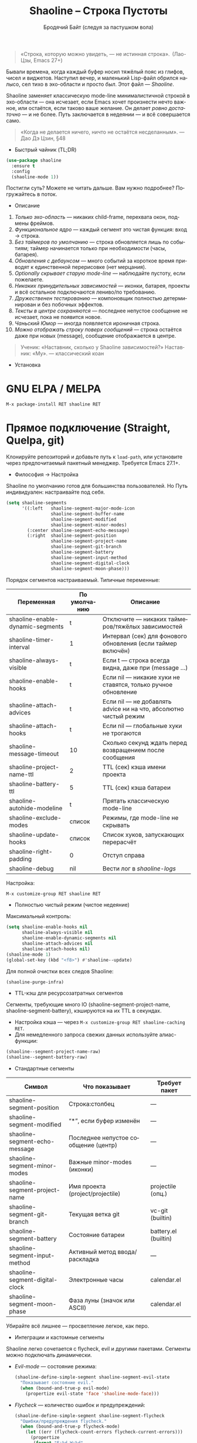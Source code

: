 #+TITLE: Shaoline – Строка Пустоты  
#+AUTHOR: Бродячий Байт (следуя за пастушком вола)
#+EMAIL: 11111000000@email.com
#+LANGUAGE: ru
#+OPTIONS: num:nil ^:nil toc:2

#+begin_quote
«Строка, которую можно увидеть, — не истинная строка».
 (Лао-Цзы, Emacs 27+)
#+end_quote

#+ATTR_ORG: :width 80%
[[file:screenshot-shaoline.png]]

Бывали времена, когда каждый буфер носил тяжёлый пояс из глифов, чисел и виджетов.  
Наступил вечер, и маленький Lisp-файл обрился налысо, сел тихо в эхо-области и просто /был/.  
Этот файл — /Shaoline/.

Shaoline заменяет классическую mode-line минималистичной строкой в эхо-области — она исчезает, если Emacs хочет произнести нечто важное, или остаётся, если таково ваше желание.  
Он делает /ровно достаточно/ — и не более.  
Путь заключается в недеянии — и всё совершается само.

#+begin_quote
«Когда не делается ничего, ничто не остаётся несделанным».
— Дао Дэ Цзин, §48
#+end_quote

- Быстрый чайник (TL;DR)

#+begin_src emacs-lisp
(use-package shaoline
  :ensure t
  :config
  (shaoline-mode 1))
#+end_src

Постигли суть? Можете не читать дальше.  
Вам нужно подробнее? Погружайтесь в поток.

- Описание

1. /Только эхо-область/ — никаких child-frame, перехвата окон, подмены фреймов.
2. /Функциональное ядро/ — каждый сегмент это чистая функция: вход → строка.
3. /Без таймеров по умолчанию/ — строка обновляется лишь по событиям; таймер начинается только при необходимости (часы, батарея).
4. /Обновления с дебаунсом/ — много событий за короткое время приводят к единственной перерисовке (нет мерцания).
5. /Optionally скрывает старую mode-line/ — наблюдайте пустоту, если пожелаете.
6. /Никаких принудительных зависимостей/ — иконки, батарея, проекты и всё остальное подключаются лениво/по требованию.
7. /Дружественен тестированию/ — компоновщик полностью детерминирован и без побочных эффектов.
8. /Тексты в центре сохраняются/ — последнее непустое сообщение не исчезает, пока не появится новое.
9. /Чаньский Юмор/ — иногда появляется ироничная строка.
10. /Можно отображать строку поверх сообщений/ — строка остаётся даже при новых (message), сообщение отображается в центре.

#+begin_quote
Ученик: «Наставник, сколько у Shaoline зависимостей?»  
Наставник: «Му».
— классический коан
#+end_quote

- Установка

* GNU ELPA / MELPA

#+begin_src emacs-lisp
M-x package-install RET shaoline RET
#+end_src

* Прямое подключение (Straight, Quelpa, git)

Клонируйте репозиторий и добавьте путь к =load-path=, или установите через предпочитаемый пакетный менеджер.  
Требуется Emacs 27.1+.

- Философия → Настройка

Shaoline по умолчанию готов для большинства пользователей.  
Но Путь индивидуален: настраивайте под себя.

#+begin_src emacs-lisp
(setq shaoline-segments
      '((:left   shaoline-segment-major-mode-icon
                 shaoline-segment-buffer-name
                 shaoline-segment-modified
                 shaoline-segment-minor-modes)
        (:center shaoline-segment-echo-message)
        (:right  shaoline-segment-position
                 shaoline-segment-project-name
                 shaoline-segment-git-branch
                 shaoline-segment-battery
                 shaoline-segment-input-method
                 shaoline-segment-digital-clock
                 shaoline-segment-moon-phase)))
#+end_src

Порядок сегментов настраиваемый.  
Типичные переменные:

| Переменная                        | По умолчанию | Описание                                                          |
|-----------------------------------+--------------+-------------------------------------------------------------------|
| shaoline-enable-dynamic-segments  | t            | Отключите — никаких таймеров/тяжёлых зависимостей                 |
| shaoline-timer-interval           | 1            | Интервал (сек) для фонового обновления (если таймер включён)       |
| shaoline-always-visible           | t            | Если t — строка всегда видна, даже при (message ...)               |
| shaoline-enable-hooks             | t            | Если nil — никакие хуки не ставятся, только ручное обновление     |
| shaoline-attach-advices           | t            | Если nil — не добавлять advice ни на что, абсолютно чистый режим  |
| shaoline-attach-hooks             | t            | Если nil — глобальные хуки не трогаются                           |
| shaoline-message-timeout          | 10           | Сколько секунд ждать перед возвращением после сообщения            |
| shaoline-project-name-ttl         | 2            | TTL (сек) кэша имени проекта                                      |
| shaoline-battery-ttl              | 5            | TTL (сек) кэша батареи                                            |
| shaoline-autohide-modeline        | t            | Прятать классическую mode-line                                    |
| shaoline-exclude-modes            | список       | Режимы, где mode-line не скрывать                                 |
| shaoline-update-hooks             | список       | Список хуков, запускающих перерасчёт                              |
| shaoline-right-padding            | 0            | Отступ справа                                                     |
| shaoline-debug                    | nil          | Вести лог в //shaoline-logs//                                     |

Настройка:

#+begin_src emacs-lisp
M-x customize-group RET shaoline RET
#+end_src

- Полностью чистый режим (чистое недеяние)

Максимальный контроль:

#+begin_src emacs-lisp
(setq shaoline-enable-hooks nil
      shaoline-always-visible nil
      shaoline-enable-dynamic-segments nil
      shaoline-attach-advices nil
      shaoline-attach-hooks nil)
(shaoline-mode 1)
(global-set-key (kbd "<f8>") #'shaoline--update)
#+end_src

Для полной очистки всех следов Shaoline:

#+begin_src emacs-lisp
(shaoline-purge-infra)
#+end_src

- TTL-кэш для ресурсозатратных сегментов

Сегменты, требующие много IO (shaoline-segment-project-name, shaoline-segment-battery), кэшируются на их TTL в секундах.

- Настройка кэша — через =M-x customize-group RET shaoline-caching RET=.
- Для немедленного запроса свежих данных используйте алиас-функции:

#+begin_src emacs-lisp
(shaoline--segment-project-name-raw)
(shaoline--segment-battery-raw)
#+end_src

- Стандартные сегменты

| Символ                           | Что показывает                           | Требует пакет         |
|----------------------------------+------------------------------------------+----------------------|
| shaoline-segment-position        | Строка:столбец                           | —                    |
| shaoline-segment-modified        | “*”, если буфер изменён                  | —                    |
| shaoline-segment-echo-message    | Последнее непустое сообщение (центр)     | —                    |
| shaoline-segment-minor-modes     | Важные minor-modes (иконки)              | —                    |
| shaoline-segment-project-name    | Имя проекта (project/projectile)         | projectile (опц.)    |
| shaoline-segment-git-branch      | Текущая ветка git                        | vc-git (builtin)     |
| shaoline-segment-battery         | Состояние батареи                        | battery.el (builtin) |
| shaoline-segment-input-method    | Активный метод ввода/раскладка           | —                    |
| shaoline-segment-digital-clock   | Электронные часы                         | calendar.el          |
| shaoline-segment-moon-phase      | Фаза луны (значок или ASCII)             | calendar.el          |

Убирайте всё лишнее — просветление легкое, как перо.

- Интеграции и кастомные сегменты

Shaoline легко сочетается с flycheck, evil и другими пакетами. Сегменты можно подключать динамически.

- /Evil-mode/ — состояние режима:

  #+begin_src emacs-lisp
  (shaoline-define-simple-segment shaoline-segment-evil-state
    "Показывает состояние evil."
    (when (bound-and-true-p evil-mode)
      (propertize evil-state 'face 'shaoline-mode-face)))
  #+end_src

- /Flycheck/ — количество ошибок и предупреждений:

  #+begin_src emacs-lisp
  (shaoline-define-simple-segment shaoline-segment-flycheck
    "Ошибки/предупреждения flycheck."
    (when (bound-and-true-p flycheck-mode)
      (let ((err (flycheck-count-errors flycheck-current-errors)))
        (propertize
         (format "E:%d W:%d"
                 (or (cdr (assq 'error   err)) 0)
                 (or (cdr (assq 'warning err)) 0))
         'face 'shaoline-modified-face))))
  #+end_src

Подробные примеры лежат в =examples/custom-segments.el=.

- Поведение центрального сегмента/сообщения

По умолчанию shaoline-always-visible = t. Даже если вы вызываете (message "foo") или какой-то пакет пишет в эхо-область, Shaoline остаётся видимой: пользовательское сообщение появится в центре, строка не мерцает.

- Чтобы Shaoline исчезал на время чужих message (классическое поведение):

  #+begin_src emacs-lisp
  (setq shaoline-always-visible nil)
  #+end_src

shaoline-message-timeout управляет, когда строка возвращается после сообщений.

Пользовательские сообщения (~message~, ~display-warning~ и т.п.) отображаются в центре до прихода нового непустого или ручного очистки (message nil).

- Пишем свой сегмент (свой путь)

Сегмент — это функция, возвращающая только строку.

#+begin_src emacs-lisp
(shaoline-define-segment shaoline-segment-buffer-size (buffer)
  "Размер буфера в KiB."
  (format "%.1f KiB" (/ (buffer-size buffer) 1024.0)))

(push 'shaoline-segment-buffer-size (alist-get :right shaoline-segments))
#+end_src

Побочные эффекты — долг кармы. Откажитесь от них.

- FAQ (Часто встречающиеся коаны)

1. *Где старая mode-line?*
   Снимите shaoline-autohide-modeline — она вернётся.
2. *Почему Shaoline исчезает при M-x?*
   Минибуфер говорит — Shaoline ждет, не мешая.
3. *Можно ли иконки Doom?*
   Да, установите all-the-icons и они появятся автоматически.
4. *Высокая загрузка CPU?*
   Обычно кто-то часто вызывает message. Включите shaoline-debug.
5. *Работает ли на TTY?*
   Да. Иконки исчезают, луна становится ASCII — дзен остаётся.
6. *Сообщение в центре не исчезает?*
   До поступления нового непустого. Очистить вручную: (message nil)
7. *Многострочные сообщения?*
   Первая строка + “ [more]”; остальное кратко появляется в эхо-области.
8. *Как закрепить Shaoline поверх всех сообщений?*
   shaoline-always-visible = t

- Диагностика

| Симптом                   | Возможно причина                                       | Проверка / решение                       |
|---------------------------+--------------------------------------------------------+------------------------------------------|
| Мерцание                  | Какой-то пакет часто вызывает пустой message           | (setq shaoline-debug t) ; /shaoline-logs/|
| Нет правого сегмента      | Слишком узкое окно                                     | Расширить или уменьшить right-padding    |
| Батарея N/A               | Нет батареи или функция неактивна                      | Скрыть сегмент или принять бренность     |
| Центр застрял             | Нет новых непустых сообщений                           | (message "clear") и (message nil)        |
| Центр пуст                | Сегмент не в :center, или нет advice                  | Убедитесь shaoline-segment-echo-message  |
| Строка не появляется      | shaoline-always-visible=nil, ждёт timeout              | shaoline-always-visible = t              |

- Индекс сегментов и рецептник

* Индикатор метода ввода

#+begin_src emacs-lisp
(push 'shaoline-segment-input-method
      (alist-get :right shaoline-segments))
#+end_src

Покажет “EN”, если метод не активен, или его имя, если активен (“РУС” и т. п.)

* Книга рецептов:

1. Org-clock в центре:

   #+begin_src emacs-lisp
   (shaoline-define-simple-segment shaoline-segment-org-clock
     "Текущий Org-clock, если есть."
     (when (and (fboundp 'org-clocking-p) (org-clocking-p))
       (concat "🕑 " (org-clock-get-clock-string))))
   (push 'shaoline-segment-org-clock (alist-get :center shaoline-segments))
   #+end_src

2. Tree-sitter язык (Emacs 29+):

   #+begin_src emacs-lisp
   (shaoline-define-simple-segment shaoline-segment-ts-lang
     "Имя языка tree-sitter."
     (when (boundp 'treesit-language-at)
       (format "%s" (treesit-language-at (point)))))
   (push 'shaoline-segment-ts-lang (alist-get :left shaoline-segments))
   #+end_src

3. Hostname TRAMP:

   #+begin_src emacs-lisp
   (shaoline-define-simple-segment shaoline-segment-tramp-host
     "Показать user@host при TRAMP."
     (when (file-remote-p default-directory)
       (tramp-file-name-host (tramp-dissect-file-name default-directory))))
   (push 'shaoline-segment-tramp-host (alist-get :right shaoline-segments))
   #+end_src

- Отключение всех динамичных сегментов

#+begin_src emacs-lisp
(setq shaoline-enable-dynamic-segments nil)
#+end_src

Идеально для слабых машин, TTY, ssh, осознанных людей и бенчмарков.

- Дзэн производительности

- Ядро компоновки < 0.15 мс
- Шесть стандартных сегментов < 0.25 мс
- Таймер раз в секунду только если сегменты действительно нужны
- Можно подавить шум лога: (setq message-log-max nil)

- Миграция с прежних версий

| Изменение                   | Как теперь                                                |
|-----------------------------+----------------------------------------------------------|
| Time+Moon были вместе       | Разделить на shaoline-segment-digital-clock и moon-phase |
| Icons minor-modes           | Добавьте shaoline-segment-minor-modes                    |
| Старые баги по центру       | Исправлены                                               |

- Совместимость

| Emacs | GUI | TTY | native-comp | Windows | macOS | GNU/Linux |
|-------+-----+-----+-------------+---------+-------+-----------|
|  27.1 | ✔︎   | ✔︎   | —           | ✔︎       | ✔︎     | ✔︎         |
|  28.x | ✔︎   | ✔︎   | —           | ✔︎       | ✔︎     | ✔︎         |
|  29.x | ✔︎   | ✔︎   | ✔︎           | ✔︎       | ✔︎     | ✔︎         |

- Дополнительное чтение

- Быстрый дзен: =README-QUICKZEN.org=
- Подробный FAQ: =README-FAQ.org=
- История версий: =CHANGELOG.org=

#+begin_quote
Документация — палец, указывающий на луну;  
Shaoline показывает саму луну и её фазу.
#+end_quote

- Вклад

PR, issue, поэмы и хайку принимаются открыто:  
https://github.com/11111000000/shaoline

#+begin_quote
«Встретил хранителя Пути — пригласи на лапшу».
— Дзэн-пословица
#+end_quote

- Лицензия

MIT. Копируйте, форкайте, отпускайте на волю.

---

Конец свитка. Закройте буфер, вдохните и вернитесь к коду.  
Истинное сокровище — друзья, которых мы обрели на Пути… и, возможно, хорошо поставленный коан.

